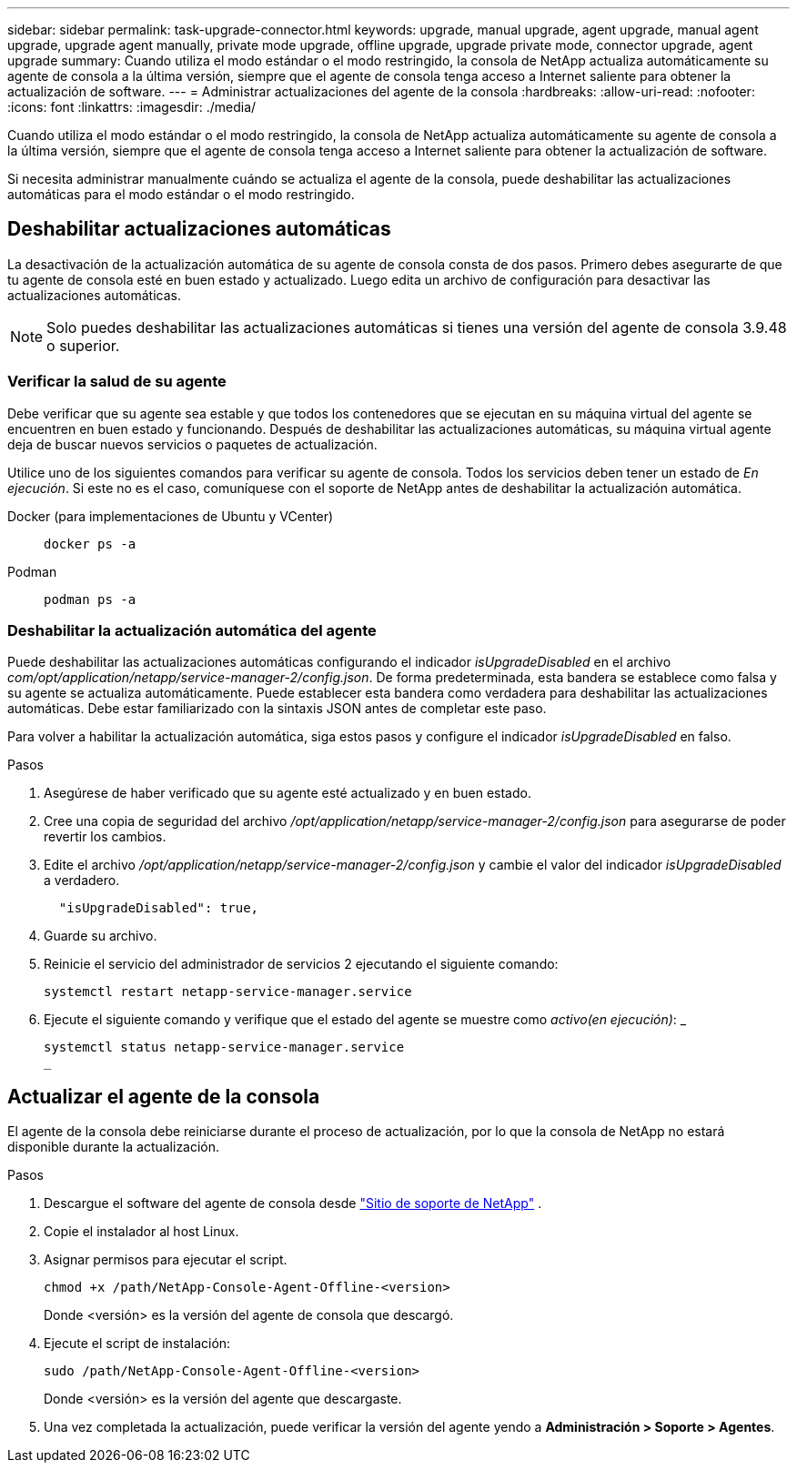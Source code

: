 ---
sidebar: sidebar 
permalink: task-upgrade-connector.html 
keywords: upgrade, manual upgrade, agent upgrade, manual agent upgrade, upgrade agent manually, private mode upgrade, offline upgrade, upgrade private mode, connector upgrade, agent upgrade 
summary: Cuando utiliza el modo estándar o el modo restringido, la consola de NetApp actualiza automáticamente su agente de consola a la última versión, siempre que el agente de consola tenga acceso a Internet saliente para obtener la actualización de software. 
---
= Administrar actualizaciones del agente de la consola
:hardbreaks:
:allow-uri-read: 
:nofooter: 
:icons: font
:linkattrs: 
:imagesdir: ./media/


[role="lead"]
Cuando utiliza el modo estándar o el modo restringido, la consola de NetApp actualiza automáticamente su agente de consola a la última versión, siempre que el agente de consola tenga acceso a Internet saliente para obtener la actualización de software.

Si necesita administrar manualmente cuándo se actualiza el agente de la consola, puede deshabilitar las actualizaciones automáticas para el modo estándar o el modo restringido.



== Deshabilitar actualizaciones automáticas

La desactivación de la actualización automática de su agente de consola consta de dos pasos.  Primero debes asegurarte de que tu agente de consola esté en buen estado y actualizado.  Luego edita un archivo de configuración para desactivar las actualizaciones automáticas.


NOTE: Solo puedes deshabilitar las actualizaciones automáticas si tienes una versión del agente de consola 3.9.48 o superior.



=== Verificar la salud de su agente

Debe verificar que su agente sea estable y que todos los contenedores que se ejecutan en su máquina virtual del agente se encuentren en buen estado y funcionando.  Después de deshabilitar las actualizaciones automáticas, su máquina virtual agente deja de buscar nuevos servicios o paquetes de actualización.

Utilice uno de los siguientes comandos para verificar su agente de consola.  Todos los servicios deben tener un estado de _En ejecución_.  Si este no es el caso, comuníquese con el soporte de NetApp antes de deshabilitar la actualización automática.

Docker (para implementaciones de Ubuntu y VCenter)::
+
--
[source, cli]
----
docker ps -a
----
--
Podman::
+
--
[source, cli]
----
podman ps -a
----
--




=== Deshabilitar la actualización automática del agente

Puede deshabilitar las actualizaciones automáticas configurando el indicador _isUpgradeDisabled_ en el archivo _com/opt/application/netapp/service-manager-2/config.json_.  De forma predeterminada, esta bandera se establece como falsa y su agente se actualiza automáticamente.  Puede establecer esta bandera como verdadera para deshabilitar las actualizaciones automáticas.  Debe estar familiarizado con la sintaxis JSON antes de completar este paso.

Para volver a habilitar la actualización automática, siga estos pasos y configure el indicador _isUpgradeDisabled_ en falso.

.Pasos
. Asegúrese de haber verificado que su agente esté actualizado y en buen estado.
. Cree una copia de seguridad del archivo _/opt/application/netapp/service-manager-2/config.json_ para asegurarse de poder revertir los cambios.
. Edite el archivo _/opt/application/netapp/service-manager-2/config.json_ y cambie el valor del indicador _isUpgradeDisabled_ a verdadero.
+
[source, json]
----
  "isUpgradeDisabled": true,
----
. Guarde su archivo.
. Reinicie el servicio del administrador de servicios 2 ejecutando el siguiente comando:
+
[source, cli]
----
systemctl restart netapp-service-manager.service
----
. Ejecute el siguiente comando y verifique que el estado del agente se muestre como _activo(en ejecución)_: _
+
[source, cli]
----
systemctl status netapp-service-manager.service
_
----




== Actualizar el agente de la consola

El agente de la consola debe reiniciarse durante el proceso de actualización, por lo que la consola de NetApp no ​​estará disponible durante la actualización.

.Pasos
. Descargue el software del agente de consola desde https://mysupport.netapp.com/site/products/all/details/cloud-manager/downloads-tab["Sitio de soporte de NetApp"^] .
. Copie el instalador al host Linux.
. Asignar permisos para ejecutar el script.
+
[source, cli]
----
chmod +x /path/NetApp-Console-Agent-Offline-<version>
----
+
Donde <versión> es la versión del agente de consola que descargó.

. Ejecute el script de instalación:
+
[source, cli]
----
sudo /path/NetApp-Console-Agent-Offline-<version>
----
+
Donde <versión> es la versión del agente que descargaste.

. Una vez completada la actualización, puede verificar la versión del agente yendo a *Administración > Soporte > Agentes*.

